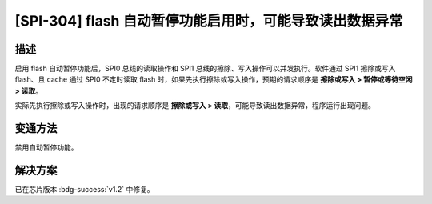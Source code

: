 [SPI-304] flash 自动暂停功能启用时，可能导致读出数据异常
~~~~~~~~~~~~~~~~~~~~~~~~~~~~~~~~~~~~~~~~~~~~~~~~~~~~~~~~~~~~~

.. only:: esp32h2

   .. tags::
      
      v0.0, v0.1

描述
^^^^

启用 flash 自动暂停功能后，SPI0 总线的读取操作和 SPI1 总线的擦除、写入操作可以并发执行。软件通过 SPI1 擦除或写入 flash、且 cache 通过 SPI0 不定时读取 flash 时，如果先执行擦除或写入操作，预期的请求顺序是 **擦除或写入 > 暂停或等待空闲 > 读取**。

实际先执行擦除或写入操作时，出现的请求顺序是 **擦除或写入 > 读取**，可能导致读出数据异常，程序运行出现问题。

变通方法
^^^^^^^^

禁用自动暂停功能。

解决方案
^^^^^^^^

已在芯片版本 :bdg-success:`v1.2` 中修复。
